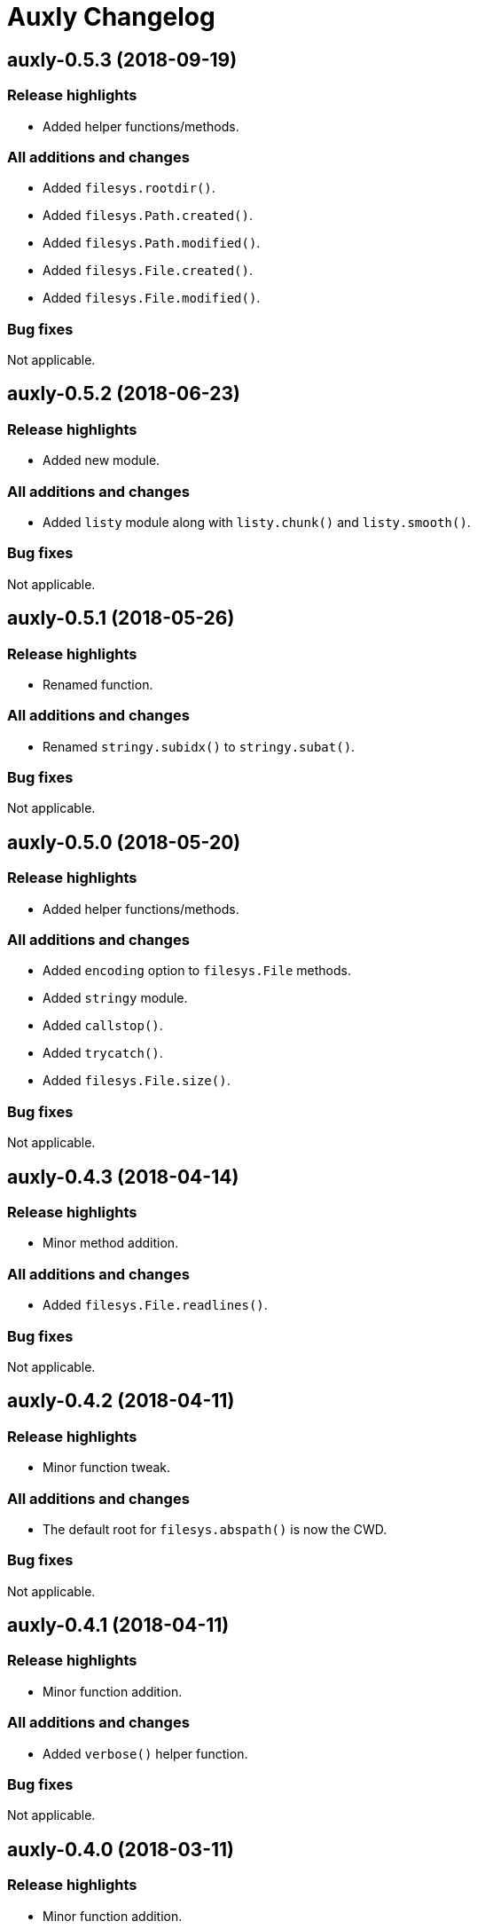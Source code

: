 = Auxly Changelog

== auxly-0.5.3 (2018-09-19)
=== Release highlights
  - Added helper functions/methods.

=== All additions and changes
  - Added `filesys.rootdir()`.
  - Added `filesys.Path.created()`.
  - Added `filesys.Path.modified()`.
  - Added `filesys.File.created()`.
  - Added `filesys.File.modified()`.

=== Bug fixes
Not applicable.

== auxly-0.5.2 (2018-06-23)
=== Release highlights
  - Added new module.

=== All additions and changes
  - Added `listy` module along with `listy.chunk()` and `listy.smooth()`.

=== Bug fixes
Not applicable.

== auxly-0.5.1 (2018-05-26)
=== Release highlights
  - Renamed function.

=== All additions and changes
  - Renamed `stringy.subidx()` to `stringy.subat()`.

=== Bug fixes
Not applicable.

== auxly-0.5.0 (2018-05-20)
=== Release highlights
  - Added helper functions/methods.

=== All additions and changes
  - Added `encoding` option to `filesys.File` methods.
  - Added `stringy` module.
  - Added `callstop()`.
  - Added `trycatch()`.
  - Added `filesys.File.size()`.

=== Bug fixes
Not applicable.

== auxly-0.4.3 (2018-04-14)
=== Release highlights
  - Minor method addition.

=== All additions and changes
  - Added `filesys.File.readlines()`.

=== Bug fixes
Not applicable.

== auxly-0.4.2 (2018-04-11)
=== Release highlights
  - Minor function tweak.

=== All additions and changes
  - The default root for `filesys.abspath()` is now the CWD.

=== Bug fixes
Not applicable.

== auxly-0.4.1 (2018-04-11)
=== Release highlights
  - Minor function addition.

=== All additions and changes
  - Added `verbose()` helper function.

=== Bug fixes
Not applicable.

== auxly-0.4.0 (2018-03-11)
=== Release highlights
  - Minor function addition.

=== All additions and changes
  - Added `filesys.checksum()` function and associated `filesys.File` methods.

=== Bug fixes
Not applicable.

== auxly-0.3.6 (2018-02-22)
=== Release highlights
  - Minor convenience function addition and bug fix.

=== All additions and changes
  - Added `isadmin()`.

=== Bug fixes
  - Fixed issue with Python 3 warning for some `shell` functions.

== auxly-0.3.5 (2017-06-19)
=== Release highlights
  - Minor module reorganization.

=== All additions and changes
  - Moved `path` functions to `filesys`.

=== Bug fixes
Not applicable.

== auxly-0.3.4 (2017-01-17)
=== Release highlights
  - Fixed issues with `filesys` function.

=== All additions and changes
Not applicable.

=== Bug fixes
  - Fixed issue with `filesys.move()`, file would be deleted if src/dst names were the same but using different case.

== auxly-0.3.3 (2017-01-17)
=== Release highlights
  - Added convenience class.
  - Fixed issues with `filesys` functions.

=== All additions and changes
  - Added `Cwd` class.

=== Bug fixes
  - Fixed incorrect behavior in `filesys.copy()` and `filesys.move()`.

== auxly-0.3.2 (2017-01-09)
=== Release highlights
  - Added convenience class.

=== All additions and changes
  - Added `filesys.File` class.

=== Bug fixes
Not applicable.

== auxly-0.3.1 (2017-01-07)
=== Release highlights
  - Changed file system path convenience function/type to class.

=== All additions and changes
  - Changed `filesys.ParsedPath` to a class.
  - Removed `filesys.parsepath()`.

=== Bug fixes
Not applicable.

== auxly-0.3.0 (2017-01-07)
=== Release highlights
  - Bug fix and convenience function update.

=== All additions and changes
  - Added `filesys.parsepath()`.

=== Bug fixes
  - Fixed issue with `filesys.move()` which would result in file being deleted if src and dst are the same.

== auxly-0.2.0 (2016-12-28)
=== Release highlights
  - Improved support for Python 3.
  - Various updates to improve default function behavior.

=== All additions and changes
  - Updates to improve behavior of `move()`, `copy()`, `makedirs()` in `filesys`.
  - Added `stderr` functions to `shell`.

=== Bug fixes
  - Updates to fix freeze bug of `has()` in `shell` when run on Linux.

== auxly-0.1.0 (2016-07-18)
=== Release highlights
  - First release.

=== All additions and changes
Not applicable.

=== Bug fixes
Not applicable.
